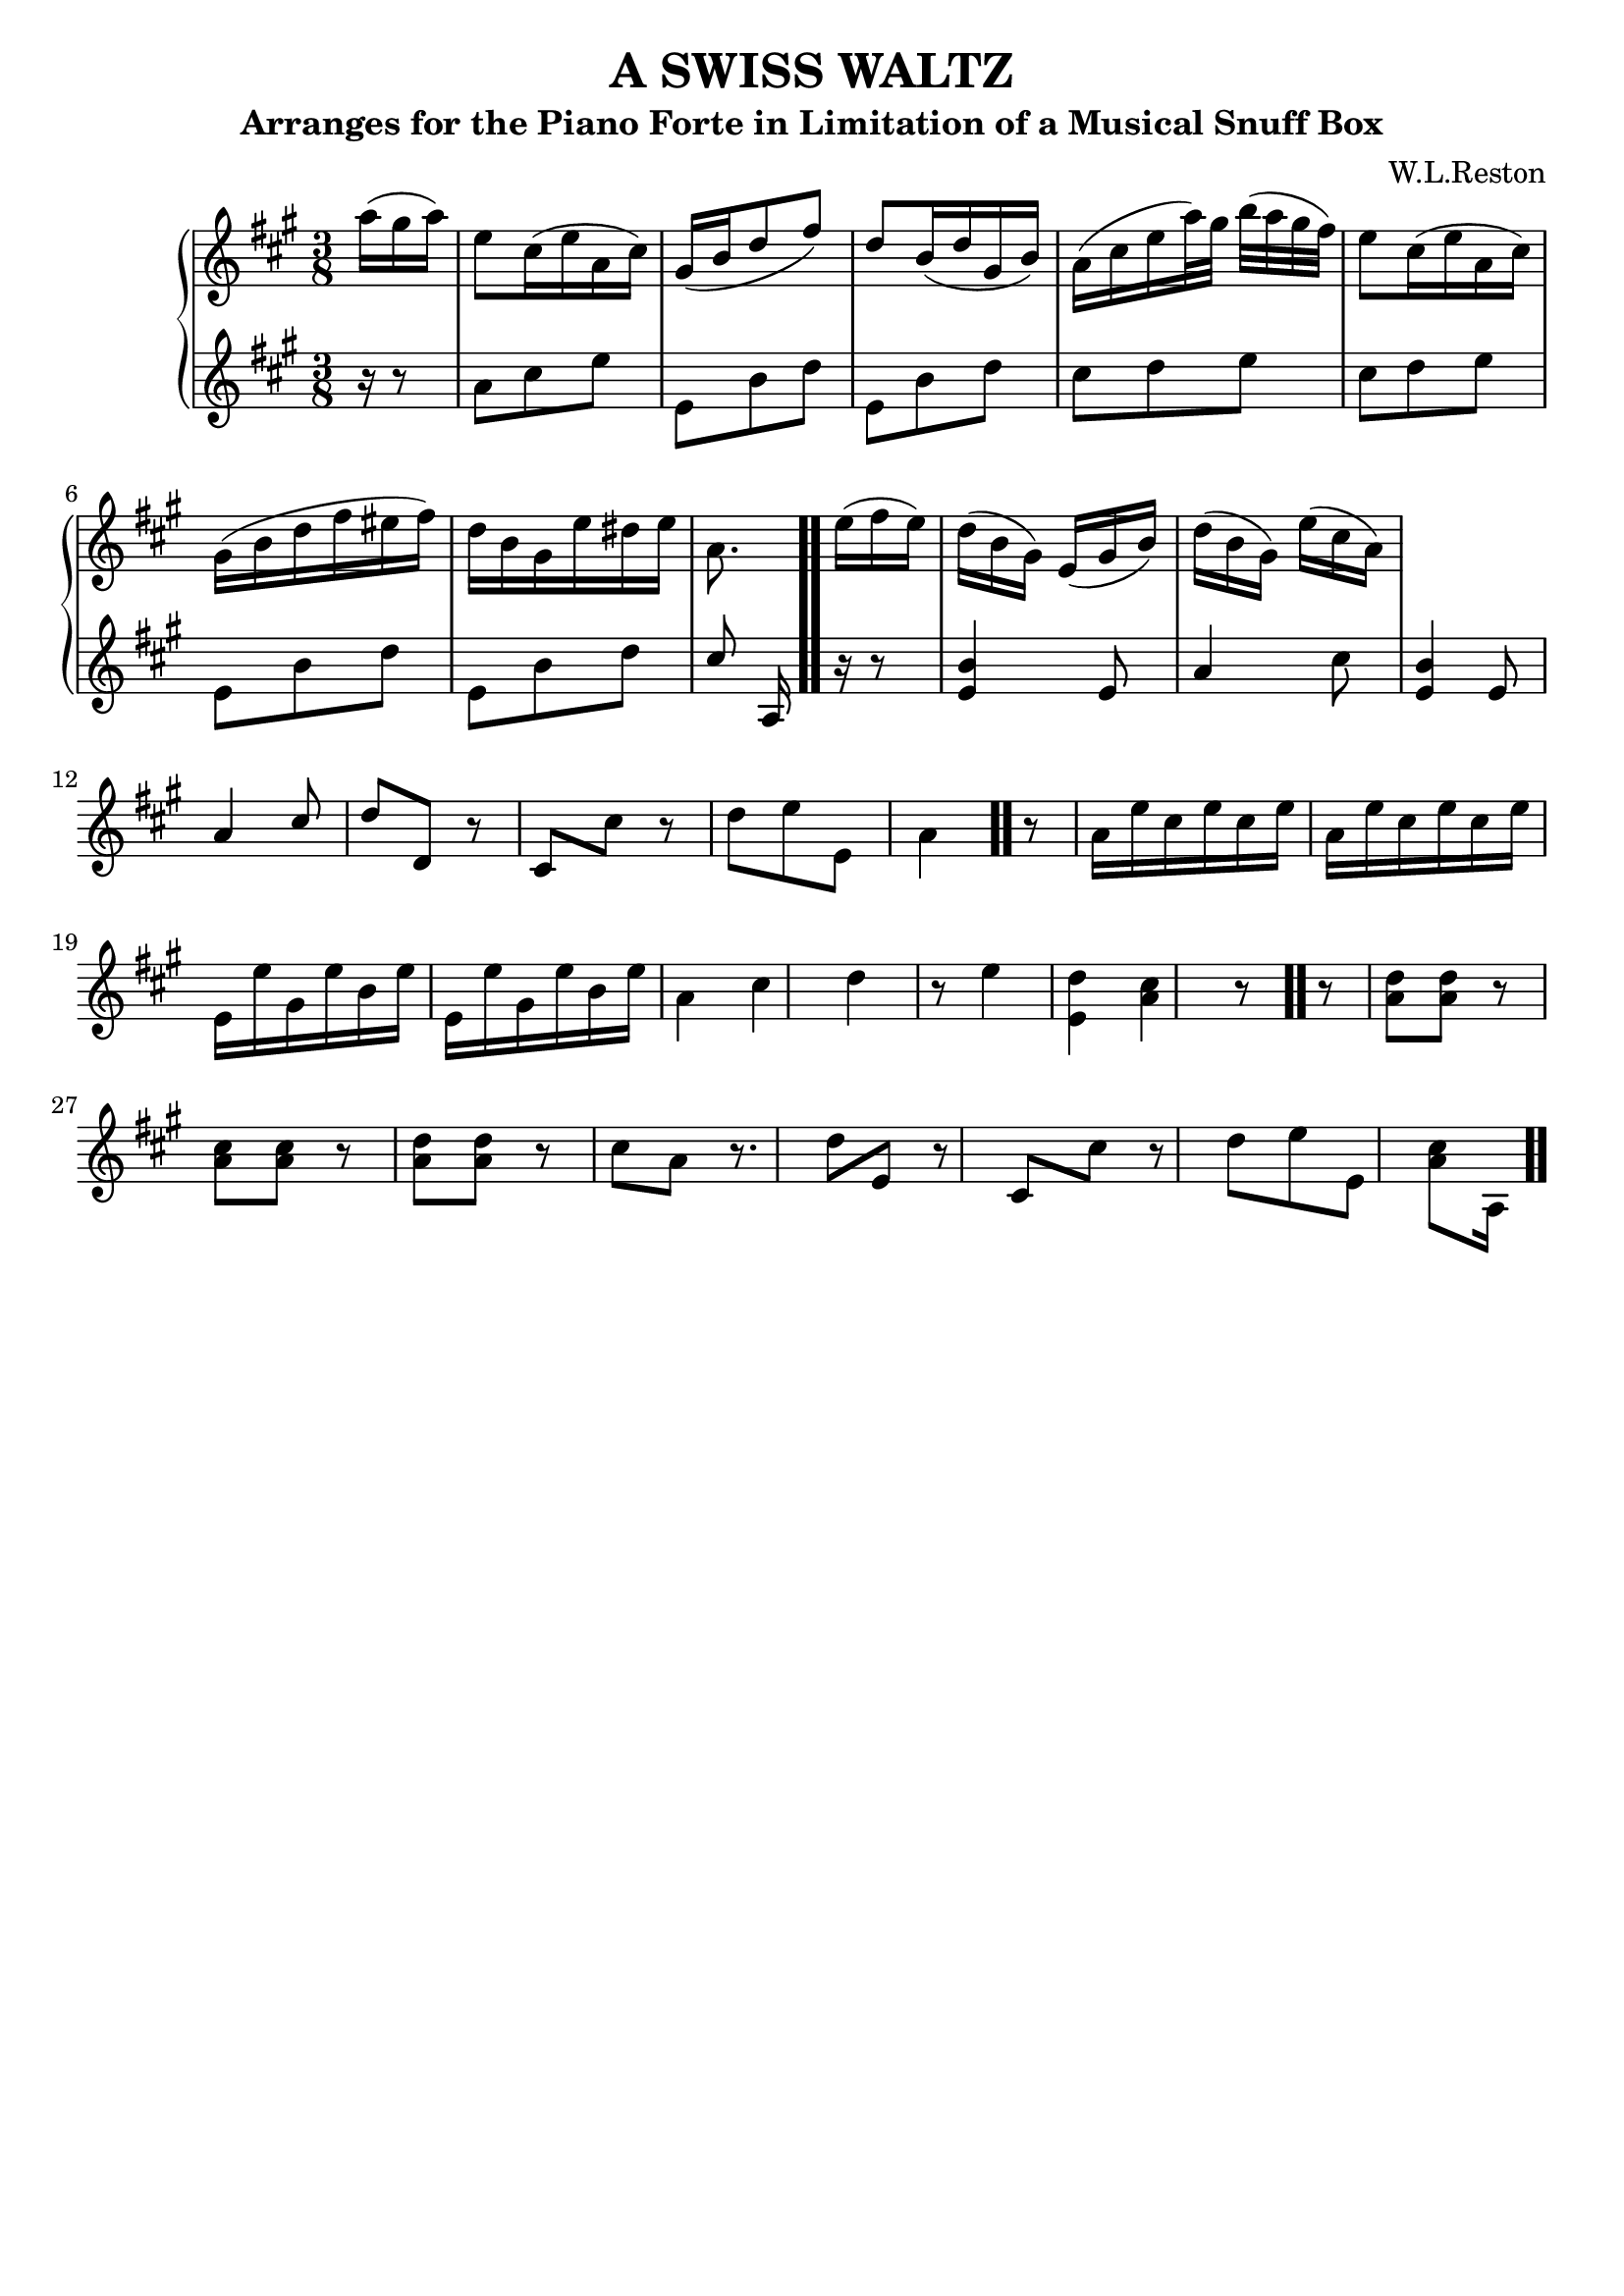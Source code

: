 \version "2.20.0"

\header {
  tagline = ##f
  title = "A SWISS WALTZ"
  subtitle = "Arranges for the Piano Forte in Limitation of a Musical Snuff Box"
  composer = "W.L.Reston"
}
\paper {
  #(set-paper-size "a4")
}

global = {
  \key a \major
  \numericTimeSignature
  \time 3/8
  
}

right = \relative c''' {
  \global
  \partial 2.
   a16( gis a)
   e8 cis16 (e a, cis)
  \stemUp gis16 (b d8 fis)
   d b16 (d gis, b)
  \stemDown a( cis e a32) gis  b [ ( a gis fis) ]
  \stemDown e8 cis16( e a, cis)
   gis( b d fis eis fis)
   d b gis e' dis e
   a,8. e'16( fis16 e16)
   
   d [ ( b gis) ]  \stemUp e (gis b)
   \stemDown d [ ( b gis) ]
   e' [ ( cis a) ]



}

left = \relative c'' {
  \global
  \partial 8.
   r16 r8
   a cis e
   \stemDown e, b' d
   e, b' d
   cis d e
   cis d e
   e, b' d
   e, b' d
   \stemUp cis a,16 \bar ".." r16 r8
   <e' b'>4 e8
   a4 \stemDown cis8
   \stemUp <e, b'>4 e8
   a4 cis8
   d d, r8
   cis \stemDown cis' r8
   d e e,
   a4 \bar ".." r8
   \stemDown a16 e' cis e cis e
   a,16 e' cis e cis e
   e, e' gis, e' b e
   e, e' gis, e' b e
   a,4 cis
   d r8
   e4 <d e,>
   <cis a> r8 \bar ".." r
   <a d> [ <a d> ] r8
   <a cis> [<a cis>] r8
   <a d> [ <a d> ] r8
   cis a r8.
   d8 \stemUp e, r8
   cis \stemDown cis' r8
   d e e,
   <a cis> [ a,16 ] \bar ".."
   
}

\score {
  \new PianoStaff \with {
    instrumentName = ""
  } <<
    \new Staff = "right" \with {
      midiInstrument = "acoustic grand"
    } \right
    \new Staff = "left" \with {
      midiInstrument = "acoustic grand"
    } { \left }
  >>
  \layout { }
  \midi { }
}

%\relative {
%  f'1 \bar "|"
%  f1 \bar "."
%  g1 \bar "||"
%  a1 \bar ".|"
%  b1 \bar ".."
%  c1 \bar "|.|"
%  d1 \bar "|."
%  e1
%  <c e>4
